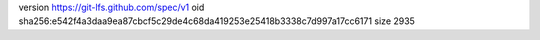version https://git-lfs.github.com/spec/v1
oid sha256:e542f4a3daa9ea87cbcf5c29de4c68da419253e25418b3338c7d997a17cc6171
size 2935
